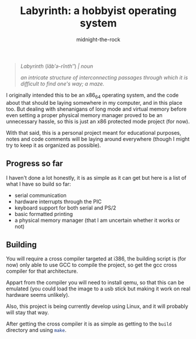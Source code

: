 
#+author: midnight-the-rock
#+title: Labyrinth: a hobbyist operating system

#+begin_quote

/Labyrinth/ (/lăb′ə-rĭnth″/) /| noun/

/an intricate structure of interconnecting passages through which it is difficult to find one's way; a maze./

#+end_quote

I originally intended this to be an x86_64 operating system, and the code about that should be laying somewhere in my computer, and in this place too. But dealing with shenanigans of long mode and virtual memory before even setting a proper physical memory manager proved to be an unnecessary hassle, so this is just an x86 protected mode project (for now).

With that said, this is a personal project meant for educational purposes, notes and code comments will be laying around everywhere (though I might try to keep it as organized as possible).

** Progress so far

I haven't done a lot honestly, it is as simple as it can get but here is a list of what I have so build so far:

- serial communication
- hardware interrupts through the PIC 
- keyboard support for both serial and PS/2
- basic formatted printing
- a physical memory manager (that I am uncertain whether it works or not)

** Building

You will require a cross compiler targeted at i386, the building script is (for now) only able to use GCC to compile the project, so get the gcc cross compiler for that architecture. 

Appart from the compiler you will need to install qemu, so that this can be emulated (you could load the image to a usb stick but making it work on real hardware seems unlikely).

Also, this project is being currently develop using Linux, and it will probably will stay that way.

After getting the cross compiler it is as simple as getting to the src_sh{build} directory and using src_sh{make}.


